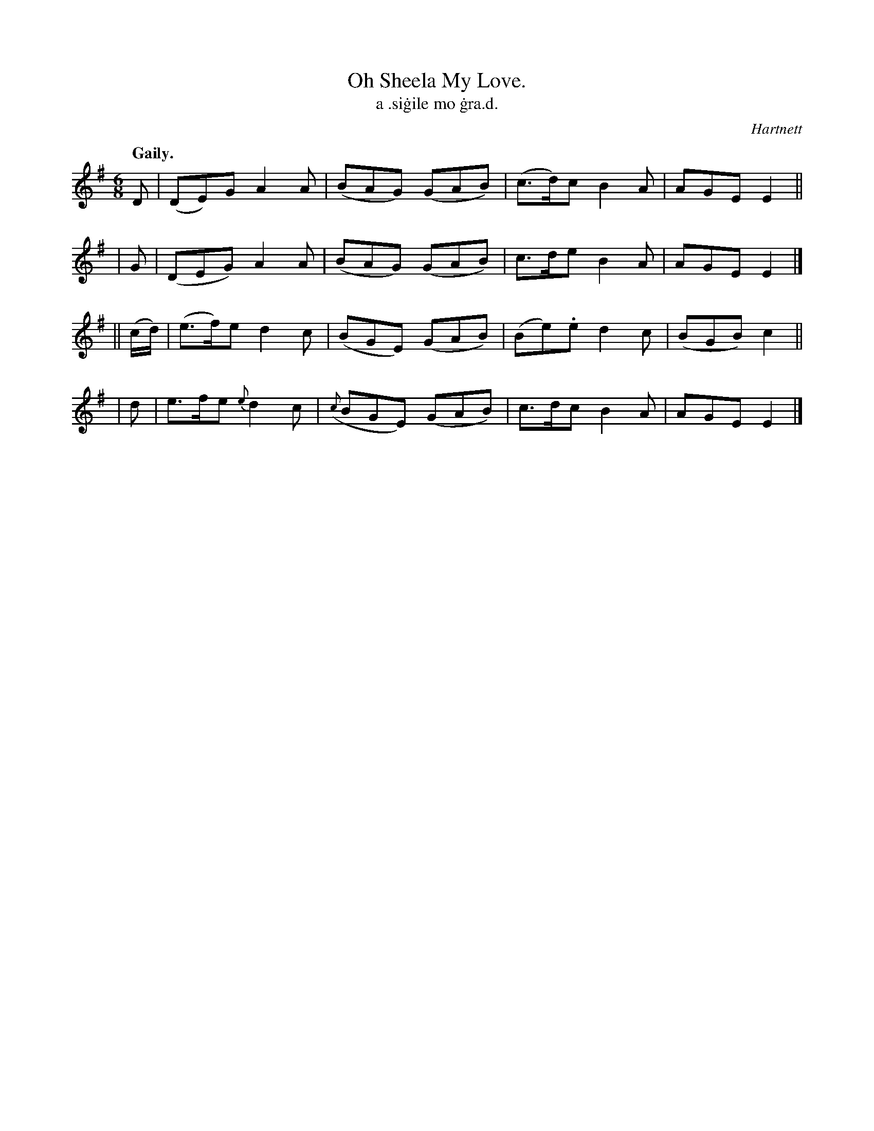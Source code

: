 X: 571
T: Oh Sheela My Love.
T: a \.si\.gile mo \.gra\.d.
R: jig
%S: s:4 b:16(4+4+4+4)
B: O'Neill's 1850 #571
O: Hartnett
Z: J.B. Walsh walsh@math.ubc.ca
Q: "Gaily."
M: 6/8
L: 1/8
%Q: 90
K: Em
  D | (DE)G A2A | (BAG) (GAB) | (c>d)c B2A | AGE E2 ||
| G | (DEG) A2A | (BAG) (GAB) |  c>de  B2A | AGE E2 |]
|| (c/d/) | (e>f)e d2c | (BGE) (GAB) | (Be).e d2 c | (BGB) c2 ||
| d | e>fe {e}d2c | ({c}BGE) (GAB) | c>dc B2 A | AGE E2 |]
